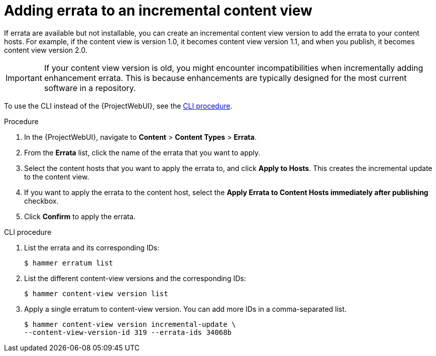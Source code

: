 [id="Adding_Errata_To_An_Incremental_Content_View_{context}"]
= Adding errata to an incremental content view

If errata are available but not installable, you can create an incremental content view version to add the errata to your content hosts.
For example, if the content view is version 1.0, it becomes content view version 1.1, and when you publish, it becomes content view version 2.0.

[IMPORTANT]
====
If your content view version is old, you might encounter incompatibilities when incrementally adding enhancement errata.
This is because enhancements are typically designed for the most current software in a repository.
====

To use the CLI instead of the {ProjectWebUI}, see the xref:cli-adding-errata-to-an-incremental-content-view[].

.Procedure
. In the {ProjectWebUI}, navigate to *Content* > *Content Types* > *Errata*.
. From the *Errata* list, click the name of the errata that you want to apply.
. Select the content hosts that you want to apply the errata to, and click *Apply to Hosts*.
This creates the incremental update to the content view.
. If you want to apply the errata to the content host, select the *Apply Errata to Content Hosts immediately after publishing* checkbox.
. Click *Confirm* to apply the errata.

[id="cli-adding-errata-to-an-incremental-content-view"]
.CLI procedure
. List the errata and its corresponding IDs:
+
[options="nowrap" subs="+quotes"]
----
$ hammer erratum list
----
. List the different content-view versions and the corresponding IDs:
+
[options="nowrap" subs="+quotes"]
----
$ hammer content-view version list
----
. Apply a single erratum to content-view version.
You can add more IDs in a comma-separated list.
+
[options="nowrap" subs="+quotes"]
----
$ hammer content-view version incremental-update \
--content-view-version-id 319 --errata-ids 34068b
----
